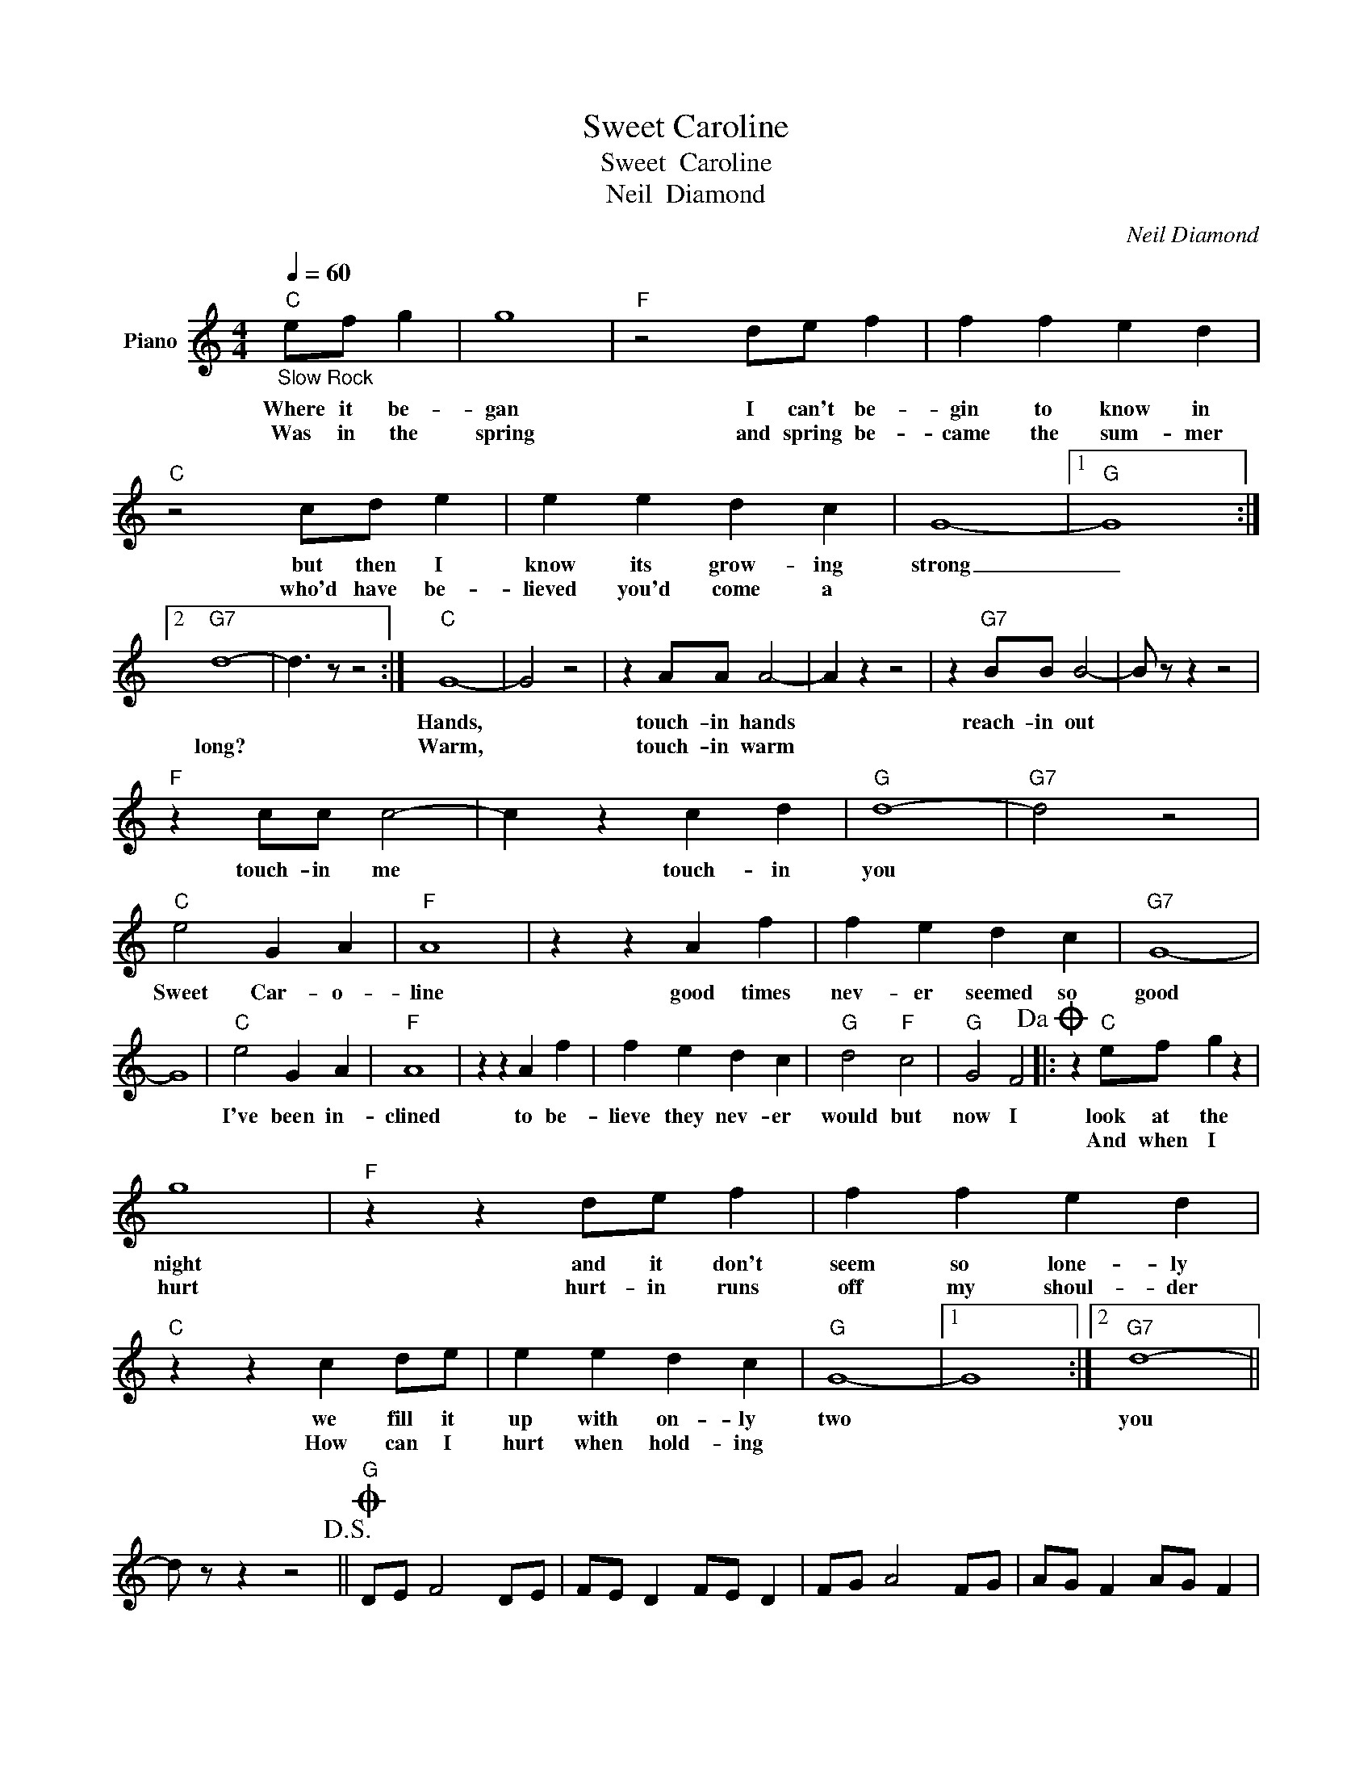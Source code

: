 X:1
T:Sweet Caroline
T:Sweet  Caroline
T:Neil  Diamond
C:Neil Diamond
Z:All Rights Reserved
L:1/4
Q:1/4=60
M:4/4
K:C
V:1 treble nm="Piano"
%%MIDI program 0
V:1
"C""_Slow Rock" e/f/ g | g4 |"F" z2 d/e/ f | f f e d |"C" z2 c/d/ e | e e d c | G4- |1"G" G4 :|2 %8
w: Where it be-|gan|I can't be-|gin to know in|but then I|know its grow- ing|strong|_|
w: Was in the|spring|and spring be-|came the sum- mer|who'd have be-|lieved you'd come a|||
"G7" d4- | d3/2 z/ z2 :|"C" G4- | G2 z2 | z A/A/ A2- | A z z2 | z"G7" B/B/ B2- | B/ z/ z z2 | %16
w: ||Hands,||touch- in hands||reach- in out||
w: long?||Warm,||touch- in warm||||
"F" z c/c/ c2- | c z c d |"G" d4- |"G7" d2 z2 |"C" e2 G A |"F" A4 | z z A f | f e d c |"G7" G4- | %25
w: touch- in me|* touch- in|you||Sweet Car- o-|line|good times|nev- er seemed so|good|
w: |||||||||
 G4 |"C" e2 G A |"F" A4 | z z A f | f e d c |"G" d2"F" c2 |"G" G2 F2!dacoda! |: z"C" e/f/ g z | %33
w: |I've been in-|clined|to be-|lieve they nev- er|would but|now I|look at the|
w: |||||||And when I|
 g4 |"F" z z d/e/ f | f f e d |"C" z z c d/e/ | e e d c |"G" G4- |1 G4 :|2"G7" d4- || %41
w: night|and it don't|seem so lone- ly|we fill it|up with on- ly|two||you|
w: hurt|hurt- in runs|off my shoul- der|How can I|hurt when hold- ing||||
 d/ z/ z z2!D.S.! ||O"G" D/E/ F2 D/E/ | F/E/ D F/E/ D | F/G/ A2 F/G/ | A/G/ F A/G/ F | %46
w: |||||
w: |||||
 A/B/ c2 A/B/ | c2 B2 | e2 d2 |:"C" e2 G A |"F" A4 | z z A f | f e d c |"G" G4- | G4- | %55
w: |||||||||
w: |||||||||
"^Repeat and fade" G4 :| %56
w: |
w: |

